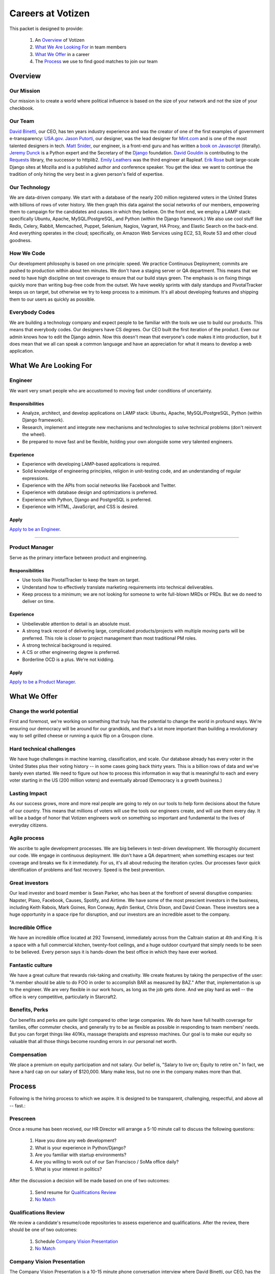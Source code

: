 .. _USA.gov: http://www.usa.gov
.. _Mint.com: http://www.usa.gov
.. _Django: https://www.djangoproject.com/foundation/
.. _book on javascript: http://www.packtpub.com/yahoo-user-interface-library-2x-cookbook/book
.. _Requests: http://http://docs.python-requests.org/en/latest/index.html
.. _David Binetti: http://davidbinetti.com
.. _Jason Putorti: http://jasonputorti.com/
.. _Matt Snider: http://mattsnider.com  
.. _Jeremy Dunck: http://www.linkedin.com/pub/jeremy-dunck/1/323/64b
.. _David Gouldin: http://www.facebook.com/dgouldin
.. _Emily Leathers: http://www.linkedin.com/in/eleather
.. _Erik Rose: https://github.com/erikrose
.. _Justin Lynn: https://github.com/justinlynn
.. _Apply to be an Engineer: http://hire.jobvite.com/j/?aj=oKTSVfwa&s=GitHub
.. _Apply to be a Product Manager: http://hire.jobvite.com/j/?aj=orDrWfwb&s=GitHub


==================
Careers at Votizen
==================

This packet is designed to provide:

    1. An `Overview`_ of Votizen

    2. `What We Are Looking For`_ in team members 
    
    3. `What We Offer`_ in a career
    
    4. The `Process`_ we use to find good matches to join our team

Overview
========

Our Mission
-----------
Our mission is to create a world where political influence is based on the size of your network and not the size of your checkbook.

Our Team
--------
`David Binetti`_, our CEO, has ten years industry experience and was the creator of one of the first examples of government e-transparency:  `USA.gov`_.  `Jason Putorti`_, our designer, was the lead designer for `Mint.com`_ and is one of the most talented designers in tech.  `Matt Snider`_, our engineer, is a front-end guru and has written a `book on Javascript`_ (literally).  `Jeremy Dunck`_ is a Python expert and the Secretary of the `Django`_ foundation.  `David Gouldin`_ is contributing to the `Requests`_ library, the successor to httplib2.  `Emily Leathers`_ was the third engineer at Rapleaf. `Erik Rose`_ built large-scale Django sites at Mozilla and is a published author and conference speaker. You get the idea: we want to continue the tradition of only hiring the very best in a given person's field of expertise. 

Our Technology
--------------
We are data-driven company.  We start with a database of the nearly 200 million registered voters in the United States with billions of rows of voter history.  We then graph this data against the social networks of our members, empowering them to campaign for the candidates and causes in which they believe.  On the front end, we employ a LAMP stack: specifically Ubuntu, Apache, MySQL/PostgreSQL, and Python (within the Django framework.)  We also use cool stuff like Redis, Celery, Rabbit, Memcached, Puppet, Selenium, Nagios, Vagrant, HA Proxy, and Elastic Search on the back-end.  And everything operates in the cloud; specifically, on Amazon Web Services using EC2, S3, Route 53 and other cloud goodness.

How We Code
-----------
Our development philosophy is based on one principle: speed.  We practice Continuous Deployment; commits are pushed to production within about ten minutes.  We don't have a staging server or QA department.  This means that we need to have high discipline on test coverage to ensure that our build stays green.  The emphasis is on fixing things quickly more than writing bug-free code from the outset.  We have weekly sprints with daily standups and PivotalTracker keeps us on target, but otherwise we try to keep process to a minimum.  It's all about developing features and shipping them to our users as quickly as possible.

Everybody Codes
---------------
We are building a technology company and expect people to be familiar with the tools we use to build our products.  This means that everybody codes.  Our designers have CS degrees.  Our CEO built the first iteration of the product.  Even our admin knows how to edit the Django admin.  Now this doesn't mean that everyone's code makes it into production, but it does mean that we all can speak a common language and have an appreciation for what it means to develop a web application.


What We Are Looking For
=======================

Engineer
--------

We want very smart people who are accustomed to moving fast under conditions of uncertainty.

Responsibilities
++++++++++++++++

- Analyze, architect, and develop applications on LAMP stack: Ubuntu, Apache, MySQL/PostgreSQL, Python (within Django framework).

- Research, implement and integrate new mechanisms and technologies to solve technical problems (don't reinvent the wheel).

- Be prepared to move fast and be flexible, holding your own alongside some very talented engineers.


Experience
++++++++++

- Experience with developing LAMP-based applications is required.

- Solid knowledge of engineering principles, religion in unit-testing code, and an understanding of regular expressions.

- Experience with the APIs from social networks like Facebook and Twitter.

- Experience with database design and optimizations is preferred.

- Experience with Python, Django and PostgreSQL is preferred.

- Experience with HTML, JavaScript, and CSS is desired.

Apply
+++++

`Apply to be an Engineer`_.

-------------------------------------------------------------------------

Product Manager
---------------

Serve as the primary interface between product and engineering.

Responsibilities
++++++++++++++++

- Use tools like PivotalTracker to keep the team on target.

- Understand how to effectively translate marketing requirements into technical deliverables.

- Keep process to a minimum; we are not looking for someone to write full-blown MRDs or PRDs.  But we do need to deliver on time.


Experience
++++++++++

- Unbelievable attention to detail is an absolute must.

- A strong track record of delivering large, complicated products/projects with multiple moving parts will be preferred.  This role is closer to project management than most traditional PM roles.

- A strong technical background is required.

- A CS or other engineering degree is preferred.

- Borderline OCD is a plus.  We're not kidding.  

Apply
+++++

`Apply to be a Product Manager`_.


What We Offer
=============

Change the world potential
--------------------------
First and foremost, we're working on something that truly has the potential to change the world in profound ways.  We're ensuring our democracy will be around for our grandkids, and that's a lot more important than building a revolutionary way to sell grilled cheese or running a quick flip on a Groupon clone.

Hard technical challenges
-------------------------
We have huge challenges in machine learning, classification, and scale.  Our database already has every voter in the United States plus their voting history -- in some cases going back thirty years.  This is a billion rows of data and we've barely even started.  We need to figure out how to process this information in way that is meaningful to each and every voter starting in the US (200 million voters) and eventually abroad (Democracy is a growth business.)  

Lasting Impact
--------------
As our success grows, more and more real people are going to rely on our tools to help form decisions about the future of our country.  This means that millions of voters will use the tools our engineers create, and will use them every day.  It will be a badge of honor that Votizen engineers work on something so important and fundamental to the lives of everyday citizens.

Agile process
-------------
We ascribe to agile development processes.  We are big believers in test-driven development.  We thoroughly document our code.  We engage in continuous deployment.  We don't have a QA department; when something escapes our test coverage and breaks we fix it immediately.  For us, it's all about reducing the iteration cycles.  Our processes favor quick identification of problems and fast recovery.  Speed is the best prevention.  

Great investors
---------------
Our lead investor and board member is Sean Parker, who has been at the forefront of several disruptive companies: Napster, Plaxo, Facebook, Causes, Spotify, and Airtime.  We have some of the most prescient investors in the business, including Keith Rabois, Mark Goines, Ron Conway, Aydin Senkut, Chris Dixon, and David Cowan.  These investors see a huge opportunity in a space ripe for disruption, and our investors are an incredible asset to the company. 

Incredible Office
-----------------
We have an incredible office located at 292 Townsend, immediately across from the Caltrain station at 4th and King.  It is a space with a full commercial kitchen, twenty-foot ceilings, and a huge outdoor courtyard that simply needs to be seen to be believed.  Every person says it is hands-down the best office in which they have ever worked.

Fantastic culture
-----------------
We have a great culture that rewards risk-taking and creativity.  We create features by taking the perspective of the user:  "A member should be able to do FOO in order to accomplish BAR as measured by BAZ."  After that, implementation is up to the engineer.  We are very flexible in our work hours, as long as the job gets done.  And we play hard as well -- the office is very competitive, particularly in Starcraft2.

Benefits, Perks
---------------
Our benefits and perks are quite light compared to other large companies.  We do have have full health coverage for families, offer commuter checks, and generally try to be as flexible as possible in responding to team members' needs.  But you can forget things like 401Ks, massage therapists and espresso machines.  Our goal is to make our equity so valuable that all those things become rounding errors in our personal net worth.

Compensation
---------------
We place a premium on equity participation and not salary.  Our belief is,  "Salary to live on; Equity to retire on."  In fact, we have a hard cap on our salary of $120,000.  Many make less, but no one in the company makes more than that.  

Process
=======
Following is the hiring process to which we aspire.  It is designed to be transparent, challenging, respectful, and above all -- fast.:

Prescreen
----------
Once a resume has been received, our HR Director will arrange a 5-10 minute call to discuss the following questions:

    1. Have you done any web development?
    2. What is your experience in Python/Django?
    3. Are you familiar with startup environments?
    4. Are you willing to work out of our San Francisco / SoMa office daily?
    5. What is your interest in politics?

After the discussion a decision will be made based on one of two outcomes:

    1.  Send resume for `Qualifications Review`_
    2.  `No Match`_

Qualifications Review
---------------------
We review a candidate's resume/code repositories to assess experience and qualifications.  After the review, there should be one of two outcomes:

    1.  Schedule `Company Vision Presentation`_
    2.  `No Match`_

Company Vision Presentation
---------------------------
The Company Vision Presentation is a 10-15 minute phone conversation interview where David Binetti, our CEO, has the opportunity to present the company vision, answer any candidate questions, and generally assess whether there is a first-order match.  This step is more for the benefit of the candidate learn about us, and to determine if it is worth investing time in the `Remote Coding Problem`_ exercise:

    1.  If match and willing, conduct `Remote Coding Problem`_
    2.  `No Match`_

Remote Coding Problem
---------------------

The coding problem is included in this repository as RemoteCodingProblem.rst, and is a task that shows they know or can learn Django, Python, and Apache. The completed project should be checked into a public Github account, which we can pull down and run locally. The problem should take 3-6 hours, depending on the candidate's understanding of our technology stack and the amount of extras they add:

    1.  If above bar, schedule `On Site Pair Programming`_
    2.  `No Match`_


On Site Pair Programming
------------------------
The on site pair programming is an in-person interview, where the candidate will be tasked to code a multi-layered problem on a computer while being paired with one of our engineers. The candidate should be asked to bring a laptop with them (and they can use the language of their choice), or we will provide one.  After the on-site, a decision should be immediately made according to one of two outcomes:

    1.  If good fit, schedule `On Site Team`_
    2.  `No Match`_

On Site Team
------------
The on site team is the final step meant to give all team members an opportunity to assess culture fit. Generally, this will be a full-day of interviews. Prior to the team meeting, the focus should be on matching the skills to the role. The team meeting is primarily (though not exclusively) for matching the personality to the culture of the company. After the on site team interview, all team members should come together to make a determination as follows:

    1.  If good fit, `Reference Check`_
    2.  `Hold`_
    3.  `No Match`_

Reference Check
---------------
Reference check should be the final assessment of skills.  It is designed really as a veto in case any material information has been misstated or other major issues surface: 

    1.  If passes, `Extend Offer`_
    2.  `No Match`_


Extend Offer
------------
Once the decision to extend an offer has been made, the hiring manager must put together and present an offer package within one business day.  **No exceptions**

Hold
----
Periodically we might find good candidates that would be a good match aside from timing (on one side or another.)  These should be placed in a `Hold`_ status.  Ideally, when candidates are placed on hold there should be a defined trigger to bring them out of that state.  Examples include: vesting fully, finishing school, campaign ending, etc.  It should not be a catch-all category: the supposition should be that all candidates are either hired or declined.

No Match
--------
Most candidates will not be a match.  While each case may be handled individually, all candidates who have on-site visits should be informed of no-match via phone.  Others may be informed via email.  All candidates will be treated respectfully.  

Special Note for Recruiters
===========================

At Votizen we love recruiters!  If you haven't already done so, please see our instructions on how to work with us at http://www.votizen.com/recruiters.  


Questions/Contact Information
=============================

If you have any additional information or questions please contact Marty Schneider at marty@votizen.com or 415.690.8683.


